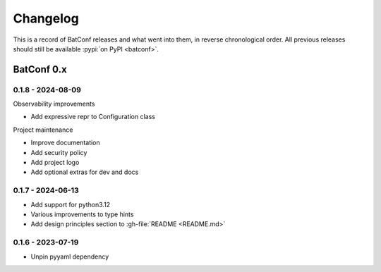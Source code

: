 =========
Changelog
=========

This is a record of BatConf releases and what went into them,
in reverse chronological order.
All previous releases should still be available
:pypi:`on PyPI <batconf>`.


BatConf 0.x
==============

.. only:: has_release_file

    --------------------
    Current pull request
    --------------------

    .. include:: ../RELEASE.rst

.. _v0.1.8:

--------------------
0.1.8 - 2024-08-09
--------------------

Observability improvements

* Add expressive repr to Configuration class

Project maintenance

* Improve documentation
* Add security policy
* Add project logo
* Add optional extras for dev and docs

.. _v0.1.7:

--------------------
0.1.7 - 2024-06-13
--------------------

* Add support for python3.12
* Various improvements to type hints
* Add design principles section to :gh-file:`README <README.md>`

.. _v0.1.6:

--------------------
0.1.6 - 2023-07-19
--------------------

* Unpin pyyaml dependency
